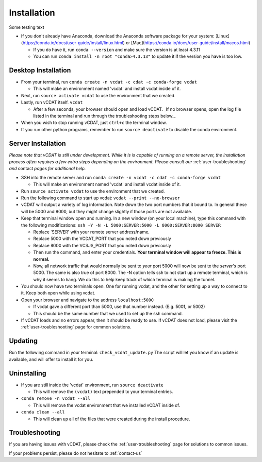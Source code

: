 .. _user-install:

=================================
Installation
=================================

Some testing text

- If you don't already have Anaconda, download the Anaconda software package for your system: [Linux](https://conda.io/docs/user-guide/install/linux.html) or [Mac](https://conda.io/docs/user-guide/install/macos.html)

  * If you do have it, run ``conda --version`` and make sure the version is at least 4.3.11
  * You can run ``conda install -n root "conda>4.3.13"`` to update it if the version you have is too low. 

Desktop Installation
---------------------


- From your terminal, run ``conda create -n vcdat -c cdat -c conda-forge vcdat``

  * This will make an environment named 'vcdat' and install vcdat inside of it.

- Next, run ``source activate vcdat`` to use the environment that we created.
- Lastly, run vCDAT itself. ``vcdat``

  * After a few seconds, your browser should open and load vCDAT. _If no browser opens, open the log file listed in the terminal and run through the troubleshooting steps below._  

- When you wish to stop running vCDAT, just ``ctrl+c`` the terminal window.
- If you run other python programs, remember to run ``source deactivate`` to disable the conda environment.


Server Installation
---------------------

.. Yeah the sub lists are indented with 3 spaces instead of two. Text apparently has to line up with the parent

*Please note that vCDAT is still under development. While it is is capable of running on a remote server, the installation process often requires a few extra steps depending on the environment. Please consult our* :ref:`user-troubleshooting` *and* contact *pages for additional help.*

- SSH into the remote server and run ``conda create -n vcdat -c cdat -c conda-forge vcdat``

  * This will make an environment named 'vcdat' and install vcdat inside of it.

- Run ``source activate vcdat`` to use the environment that we created.
- Run the following command to start up vcdat: ``vcdat --print --no-browser``
- vCDAT will output a variety of log information. Note down the two port numbers that it bound to. In general these will be 5000 and 8000, but they might change slightly if those ports are not available. 
- Keep that terminal window open and running. In a new window (on your local machine), type this command with the following modifications: ``ssh -Y -N -L 5000:SERVER:5000 -L 8000:SERVER:8000 SERVER``

  * Replace 'SERVER' with your remote server address/name.
  * Replace 5000 with the VCDAT_PORT that you noted down previously
  * Replace 8000 with the VCSJS_PORT that you noted down previously 
  * Then run the command, and enter your credentials. **Your terminal window will appear to freeze. This is normal.**
  * Now, all network traffic that would normally be sent to *your* port 5000 will now be sent to the *server's* port 5000. The same is also true of port 8000. The -N option tells ssh to not start up a remote terminal, which is why it seems to hang. We do this to help keep track of which terminal is making the tunnel. 

- You should now have two terminals open. One for running vcdat, and the other for setting up a way to connect to it. Keep both open while using vcdat.
- Open your browser and navigate to the address ``localhost:5000``

  * If vcdat gave a different port than 5000, use that number instead. (E.g. 5001, or 5002)
  * This should be the same number that we used to set up the ssh command.

- If vCDAT loads and no errors appear, then it should be ready to use. If vCDAT does not load, please visit the :ref:`user-troubleshooting` page for common solutions.

Updating
---------------------

Run the following command in your terminal: ``check_vcdat_update.py``
The script will let you know if an update is available, and will offer to install it for you. 

Uninstalling
---------------------

- If you are still inside the 'vcdat' environment, run ``source deactivate``

  * This will remove the ``(vcdat)`` text prepended to your terminal entries.

- ``conda remove -n vcdat --all``

  * This will remove the vcdat environment that we installed vCDAT inside of.

- ``conda clean --all``

  * This will clean up all of the files that were created during the install procedure. 

Troubleshooting
---------------------

If you are having issues with vCDAT, please check the :ref:`user-troubleshooting` page for solutions to common issues.

If your problems persist, please do not hesitate to :ref:`contact-us`